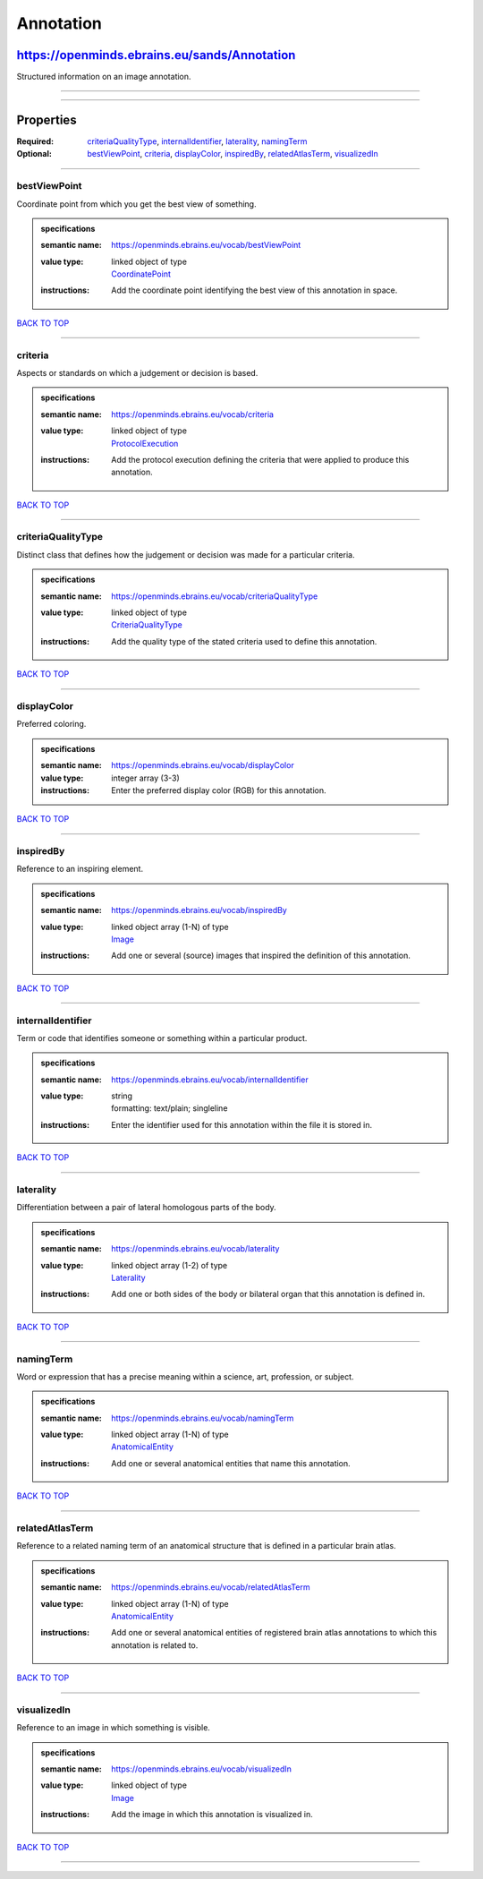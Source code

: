 ##########
Annotation
##########

*********************************************
https://openminds.ebrains.eu/sands/Annotation
*********************************************

Structured information on an image annotation.

------------

------------

**********
Properties
**********

:Required: `criteriaQualityType <criteriaQualityType_heading_>`_, `internalIdentifier <internalIdentifier_heading_>`_, `laterality <laterality_heading_>`_,
   `namingTerm <namingTerm_heading_>`_
:Optional: `bestViewPoint <bestViewPoint_heading_>`_, `criteria <criteria_heading_>`_, `displayColor <displayColor_heading_>`_, `inspiredBy
   <inspiredBy_heading_>`_, `relatedAtlasTerm <relatedAtlasTerm_heading_>`_, `visualizedIn <visualizedIn_heading_>`_

------------

.. _bestViewPoint_heading:

bestViewPoint
-------------

Coordinate point from which you get the best view of something.

.. admonition:: specifications

   :semantic name: https://openminds.ebrains.eu/vocab/bestViewPoint
   :value type: | linked object of type
                | `CoordinatePoint <https://openminds.ebrains.eu/sands/CoordinatePoint>`_
   :instructions: Add the coordinate point identifying the best view of this annotation in space.

`BACK TO TOP <Annotation_>`_

------------

.. _criteria_heading:

criteria
--------

Aspects or standards on which a judgement or decision is based.

.. admonition:: specifications

   :semantic name: https://openminds.ebrains.eu/vocab/criteria
   :value type: | linked object of type
                | `ProtocolExecution <https://openminds.ebrains.eu/core/ProtocolExecution>`_
   :instructions: Add the protocol execution defining the criteria that were applied to produce this annotation.

`BACK TO TOP <Annotation_>`_

------------

.. _criteriaQualityType_heading:

criteriaQualityType
-------------------

Distinct class that defines how the judgement or decision was made for a particular criteria.

.. admonition:: specifications

   :semantic name: https://openminds.ebrains.eu/vocab/criteriaQualityType
   :value type: | linked object of type
                | `CriteriaQualityType <https://openminds.ebrains.eu/controlledTerms/CriteriaQualityType>`_
   :instructions: Add the quality type of the stated criteria used to define this annotation.

`BACK TO TOP <Annotation_>`_

------------

.. _displayColor_heading:

displayColor
------------

Preferred coloring.

.. admonition:: specifications

   :semantic name: https://openminds.ebrains.eu/vocab/displayColor
   :value type: integer array \(3-3\)
   :instructions: Enter the preferred display color (RGB) for this annotation.

`BACK TO TOP <Annotation_>`_

------------

.. _inspiredBy_heading:

inspiredBy
----------

Reference to an inspiring element.

.. admonition:: specifications

   :semantic name: https://openminds.ebrains.eu/vocab/inspiredBy
   :value type: | linked object array \(1-N\) of type
                | `Image <https://openminds.ebrains.eu/sands/Image>`_
   :instructions: Add one or several (source) images that inspired the definition of this annotation.

`BACK TO TOP <Annotation_>`_

------------

.. _internalIdentifier_heading:

internalIdentifier
------------------

Term or code that identifies someone or something within a particular product.

.. admonition:: specifications

   :semantic name: https://openminds.ebrains.eu/vocab/internalIdentifier
   :value type: | string
                | formatting: text/plain; singleline
   :instructions: Enter the identifier used for this annotation within the file it is stored in.

`BACK TO TOP <Annotation_>`_

------------

.. _laterality_heading:

laterality
----------

Differentiation between a pair of lateral homologous parts of the body.

.. admonition:: specifications

   :semantic name: https://openminds.ebrains.eu/vocab/laterality
   :value type: | linked object array \(1-2\) of type
                | `Laterality <https://openminds.ebrains.eu/controlledTerms/Laterality>`_
   :instructions: Add one or both sides of the body or bilateral organ that this annotation is defined in.

`BACK TO TOP <Annotation_>`_

------------

.. _namingTerm_heading:

namingTerm
----------

Word or expression that has a precise meaning within a science, art, profession, or subject.

.. admonition:: specifications

   :semantic name: https://openminds.ebrains.eu/vocab/namingTerm
   :value type: | linked object array \(1-N\) of type
                | `AnatomicalEntity <https://openminds.ebrains.eu/sands/AnatomicalEntity>`_
   :instructions: Add one or several anatomical entities that name this annotation.

`BACK TO TOP <Annotation_>`_

------------

.. _relatedAtlasTerm_heading:

relatedAtlasTerm
----------------

Reference to a related naming term of an anatomical structure that is defined in a particular brain atlas.

.. admonition:: specifications

   :semantic name: https://openminds.ebrains.eu/vocab/relatedAtlasTerm
   :value type: | linked object array \(1-N\) of type
                | `AnatomicalEntity <https://openminds.ebrains.eu/sands/AnatomicalEntity>`_
   :instructions: Add one or several anatomical entities of registered brain atlas annotations to which this annotation is related to.

`BACK TO TOP <Annotation_>`_

------------

.. _visualizedIn_heading:

visualizedIn
------------

Reference to an image in which something is visible.

.. admonition:: specifications

   :semantic name: https://openminds.ebrains.eu/vocab/visualizedIn
   :value type: | linked object of type
                | `Image <https://openminds.ebrains.eu/sands/Image>`_
   :instructions: Add the image in which this annotation is visualized in.

`BACK TO TOP <Annotation_>`_

------------

